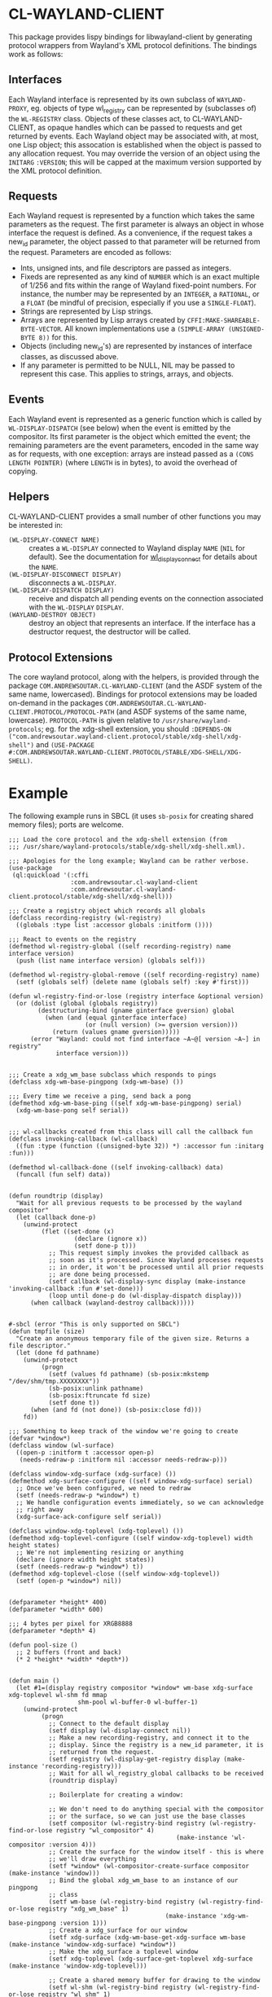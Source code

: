 #+STARTUP: indent

* CL-WAYLAND-CLIENT
This package provides lispy bindings for libwayland-client by
generating protocol wrappers from Wayland's XML protocol
definitions. The bindings work as follows:
** Interfaces
Each Wayland interface is represented by its own subclass of
~WAYLAND-PROXY~, eg. objects of type wl_registry can be represented by
(subclasses of) the ~WL-REGISTRY~ class. Objects of these classes act,
to CL-WAYLAND-CLIENT, as opaque handles which can be passed to
requests and get returned by events. Each Wayland object may be
associated with, at most, one Lisp object; this assocation is
established when the object is passed to any allocation request. You
may override the version of an object using the ~INITARG~ ~:VERSION~;
this will be capped at the maximum version supported by the XML
protocol definition.
** Requests
Each Wayland request is represented by a function which takes the same
parameters as the request. The first parameter is always an object in
whose interface the request is defined. As a convenience, if the
request takes a new_id parameter, the object passed to that parameter
will be returned from the request. Parameters are encoded as follows:
- Ints, unsigned ints, and file descriptors are passed as integers.
- Fixeds are represented as any kind of ~NUMBER~ which is an exact
  multiple of 1/256 and fits within the range of Wayland fixed-point
  numbers. For instance, the number may be represented by an
  ~INTEGER~, a ~RATIONAL~, or a ~FLOAT~ (be mindful of precision,
  especially if you use a ~SINGLE-FLOAT~).
- Strings are represented by Lisp strings.
- Arrays are represented by Lisp arrays created by
  ~CFFI:MAKE-SHAREABLE-BYTE-VECTOR~. All known implementations use a
  ~(SIMPLE-ARRAY (UNSIGNED-BYTE 8))~ for this.
- Objects (including new_id's) are represented by instances of
  interface classes, as discussed above.
- If any parameter is permitted to be NULL, NIL may be passed to
  represent this case. This applies to strings, arrays, and objects.
** Events
Each Wayland event is represented as a generic function which is
called by ~WL-DISPLAY-DISPATCH~ (see below) when the event is emitted
by the compositor. Its first parameter is the object which emitted the
event; the remaining parameters are the event parameters, encoded in
the same way as for requests, with one exception: arrays are instead
passed as a ~(CONS LENGTH POINTER)~ (where ~LENGTH~ is in bytes), to
avoid the overhead of copying.
** Helpers
CL-WAYLAND-CLIENT provides a small number of other functions you may
be interested in:
- ~(WL-DISPLAY-CONNECT NAME)~ :: creates a ~WL-DISPLAY~ connected to
  Wayland display ~NAME~ (~NIL~ for default). See the documentation
  for [[https://wayland.freedesktop.org/docs/html/apb.html#Client-classwl__display_1af048371dfef7577bd39a3c04b78d0374][wl_display_connect]] for details about the ~NAME~.
- ~(WL-DISPLAY-DISCONNECT DISPLAY)~ :: disconnects a ~WL-DISPLAY~.
- ~(WL-DISPLAY-DISPATCH DISPLAY)~ :: receive and dispatch all pending
  events on the connection associated with the ~WL-DISPLAY~ ~DISPLAY~.
- ~(WAYLAND-DESTROY OBJECT)~ :: destroy an object that represents an
  interface. If the interface has a destructor request, the destructor
  will be called.
** Protocol Extensions
The core wayland protocol, along with the helpers, is provided through
the package ~COM.ANDREWSOUTAR.CL-WAYLAND-CLIENT~ (and the ASDF system
of the same name, lowercased). Bindings for protocol extensions may be
loaded on-demand in the packages
~COM.ANDREWSOUTAR.CL-WAYLAND-CLIENT.PROTOCOL/PROTOCOL-PATH~ (and ASDF
systems of the same name, lowercase). ~PROTOCOL-PATH~ is given
relative to ~/usr/share/wayland-protocols~; eg. for the xdg-shell
extension, you should ~:DEPENDS-ON
("com.andrewsoutar.wayland-client.protocol/stable/xdg-shell/xdg-shell")~
and ~(USE-PACKAGE
#:COM.ANDREWSOUTAR.WAYLAND-CLIENT.PROTOCOL/STABLE/XDG-SHELL/XDG-SHELL)~.
* Example
The following example runs in SBCL (it uses ~sb-posix~ for creating
shared memory files); ports are welcome.
#+begin_src common-lisp
  ;;; Load the core protocol and the xdg-shell extension (from
  ;;; /usr/share/wayland-protocols/stable/xdg-shell/xdg-shell.xml).

  ;;; Apologies for the long example; Wayland can be rather verbose.
  (use-package
   (ql:quickload '(:cffi
                   :com.andrewsoutar.cl-wayland-client
                   :com.andrewsoutar.cl-wayland-client.protocol/stable/xdg-shell/xdg-shell)))

  ;;; Create a registry object which records all globals
  (defclass recording-registry (wl-registry)
    ((globals :type list :accessor globals :initform ())))

  ;;; React to events on the registry
  (defmethod wl-registry-global ((self recording-registry) name interface version)
    (push (list name interface version) (globals self)))

  (defmethod wl-registry-global-remove ((self recording-registry) name)
    (setf (globals self) (delete name (globals self) :key #'first)))

  (defun wl-registry-find-or-lose (registry interface &optional version)
    (or (dolist (global (globals registry))
          (destructuring-bind (gname ginterface gversion) global
            (when (and (equal ginterface interface)
                       (or (null version) (>= gversion version)))
              (return (values gname gversion)))))
        (error "Wayland: could not find interface ~A~@[ version ~A~] in registry"
               interface version)))


  ;;; Create a xdg_wm_base subclass which responds to pings
  (defclass xdg-wm-base-pingpong (xdg-wm-base) ())

  ;;; Every time we receive a ping, send back a pong
  (defmethod xdg-wm-base-ping ((self xdg-wm-base-pingpong) serial)
    (xdg-wm-base-pong self serial))


  ;;; wl-callbacks created from this class will call the callback fun
  (defclass invoking-callback (wl-callback)
    ((fun :type (function ((unsigned-byte 32)) *) :accessor fun :initarg :fun)))

  (defmethod wl-callback-done ((self invoking-callback) data)
    (funcall (fun self) data))


  (defun roundtrip (display)
    "Wait for all previous requests to be processed by the wayland compositor"
    (let (callback done-p)
      (unwind-protect
           (flet ((set-done (x)
                    (declare (ignore x))
                    (setf done-p t)))
             ;; This request simply invokes the provided callback as
             ;; soon as it's processed. Since Wayland processes requests
             ;; in order, it won't be processed until all prior requests
             ;; are done being processed.
             (setf callback (wl-display-sync display (make-instance 'invoking-callback :fun #'set-done)))
             (loop until done-p do (wl-display-dispatch display)))
        (when callback (wayland-destroy callback)))))


  #-sbcl (error "This is only supported on SBCL")
  (defun tmpfile (size)
    "Create an anonymous temporary file of the given size. Returns a file descriptor."
    (let (done fd pathname)
      (unwind-protect
           (progn
             (setf (values fd pathname) (sb-posix:mkstemp "/dev/shm/tmp.XXXXXXXX"))
             (sb-posix:unlink pathname)
             (sb-posix:ftruncate fd size)
             (setf done t))
        (when (and fd (not done)) (sb-posix:close fd)))
      fd))

  ;;; Something to keep track of the window we're going to create
  (defvar *window*)
  (defclass window (wl-surface)
    ((open-p :initform t :accessor open-p)
     (needs-redraw-p :initform nil :accessor needs-redraw-p)))

  (defclass window-xdg-surface (xdg-surface) ())
  (defmethod xdg-surface-configure ((self window-xdg-surface) serial)
    ;; Once we've been configured, we need to redraw
    (setf (needs-redraw-p *window*) t)
    ;; We handle configuration events immediately, so we can acknowledge
    ;; right away
    (xdg-surface-ack-configure self serial))

  (defclass window-xdg-toplevel (xdg-toplevel) ())
  (defmethod xdg-toplevel-configure ((self window-xdg-toplevel) width height states)
    ;; We're not implementing resizing or anything
    (declare (ignore width height states))
    (setf (needs-redraw-p *window*) t))
  (defmethod xdg-toplevel-close ((self window-xdg-toplevel))
    (setf (open-p *window*) nil))


  (defparameter *height* 400)
  (defparameter *width* 600)

  ;;; 4 bytes per pixel for XRGB8888
  (defparameter *depth* 4)

  (defun pool-size ()
    ;; 2 buffers (front and back)
    (* 2 *height* *width* *depth*))


  (defun main ()
    (let #1=(display registry compositor *window* wm-base xdg-surface xdg-toplevel wl-shm fd mmap
                     shm-pool wl-buffer-0 wl-buffer-1)
      (unwind-protect
           (progn
             ;; Connect to the default display
             (setf display (wl-display-connect nil))
             ;; Make a new recording-registry, and connect it to the
             ;; display. Since the registry is a new_id parameter, it is
             ;; returned from the request.
             (setf registry (wl-display-get-registry display (make-instance 'recording-registry)))
             ;; Wait for all wl_registry_global callbacks to be received
             (roundtrip display)

             ;; Boilerplate for creating a window:

             ;; We don't need to do anything special with the compositor
             ;; or the surface, so we can just use the base classes
             (setf compositor (wl-registry-bind registry (wl-registry-find-or-lose registry "wl_compositor" 4)
                                                (make-instance 'wl-compositor :version 4)))
             ;; Create the surface for the window itself - this is where
             ;; we'll draw everything
             (setf *window* (wl-compositor-create-surface compositor (make-instance 'window)))
             ;; Bind the global xdg_wm_base to an instance of our pingpong
             ;; class
             (setf wm-base (wl-registry-bind registry (wl-registry-find-or-lose registry "xdg_wm_base" 1)
                                             (make-instance 'xdg-wm-base-pingpong :version 1)))
             ;; Create a xdg_surface for our window
             (setf xdg-surface (xdg-wm-base-get-xdg-surface wm-base (make-instance 'window-xdg-surface) *window*))
             ;; Make the xdg_surface a toplevel window
             (setf xdg-toplevel (xdg-surface-get-toplevel xdg-surface (make-instance 'window-xdg-toplevel)))

             ;; Create a shared memory buffer for drawing to the window
             (setf wl-shm (wl-registry-bind registry (wl-registry-find-or-lose registry "wl_shm" 1)
                                            (make-instance 'wl-shm :version 1)))
             ;; Create an unlinked file to back the shared memory
             (setf fd (tmpfile (pool-size)))
             (setf mmap (sb-posix:mmap nil (pool-size) (logior sb-posix:prot-read sb-posix:prot-write)
                                       sb-posix:map-shared fd 0))

             ;; Hand the file to the compositor
             (setf shm-pool (wl-shm-create-pool wl-shm (make-instance 'wl-shm-pool) fd (pool-size)))

             ;; Create two buffers from the pool: one starting at zero...
             (setf wl-buffer-0 (wl-shm-pool-create-buffer shm-pool (make-instance 'wl-buffer) 0
                                                          ,*width* *height* (* *width* *depth*)
                                                          :xrgb8888))
             ;; ...and one starting halfway through
             (setf wl-buffer-1 (wl-shm-pool-create-buffer shm-pool (make-instance 'wl-buffer) (/ (pool-size) 2)
                                                          ,*width* *height* (* *width* *depth*)
                                                          :xrgb8888))

             (let ((front-buffer (cons (mem-aptr mmap :char 0) wl-buffer-0))
                   (back-buffer (cons (mem-aptr mmap :char (/ (pool-size) 2)) wl-buffer-1)))
               ;; First we commit the window surface, to indicate that it's fully configured
               (wl-surface-commit *window*)
               (loop while (open-p *window*) do
                 ;; Dispatch any events we've received
                 (wl-display-dispatch display)
                 (when (needs-redraw-p *window*)
                   ;; Draw a nice checkerboard pattern to the back buffer
                   (loop for y from 0 below *height* do
                     (loop for x from 0 below *width* do
                       (setf (mem-aref (car back-buffer) :uint32 (+ x (* y *width*)))
                             (if (zerop (mod (+ (floor x 8) (floor y 8)) 2))
                                 #xFF666666
                                 #xFFEEEEEE))))
                   ;; Swap buffers
                   (rotatef front-buffer back-buffer)
                   ;; Attach the buffer to the window
                   (wl-surface-attach *window* (cdr front-buffer) 0 0)
                   ;; We're not doing damage tracking, so mark the whole
                   ;; surface as damaged
                   (wl-surface-damage-buffer *window* 0 0 *width* *height*)
                   ;; Commit to show onscreen
                   (format t "Drawing...~%")
                   (wl-surface-commit *window*)
                   (setf (needs-redraw-p *window*) nil)))))
        ;; Clean up all objects in reverse order that they were created
        (dolist (obj #.`(list ,@(reverse '#1#)))
          (when obj
            (cond ((eql obj display)
                   (wl-display-disconnect obj))
                  ((eql obj fd)
                   (sb-posix:close fd))
                  ((eql obj mmap)
                   (sb-posix:munmap mmap (pool-size)))
                  (t (wayland-destroy obj))))))))
#+end_src

* Hardware accelerated buffers (EGL)
Optionally this library provides bindings to =libwayland-egl= which allows for EGL buffers to be attached to surfaces for rendering.

There is an example using EGL and OpenGL, similar to the Shared Memory buffer example above, in the =examples/= directory.
